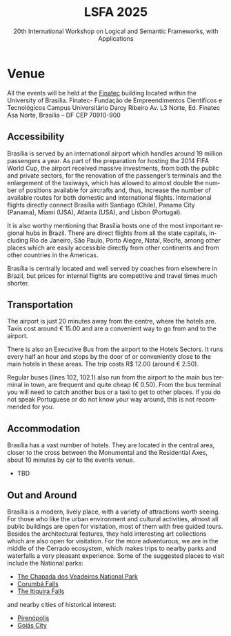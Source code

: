 #+TITLE: LSFA 2025
#+SUBTITLE: 20th International Workshop on Logical and Semantic Frameworks, with Applications
#+EMAIL: flaviomoura@unb.br

#+CREATED: [2024-11-20 qua 14:28]
#+LAST_MODIFIED: [2024-11-21 qui 00:09]

#+options: ':nil *:t -:t ::t <:t H:3 \n:nil ^:t arch:headline
#+options: author:nil broken-links:nil c:nil creator:nil
#+options: d:(not "LOGBOOK") date:t e:t email:nil f:t inline:t num:nil
#+options: p:nil pri:nil prop:nil stat:t tags:t tasks:t tex:t
#+options: timestamp:nil title:nil toc:nil todo:t |:t

#+language: en
#+select_tags: export
#+exclude_tags: noexport
#+creator: Emacs 28.2 (Org mode 9.5.5)
#+cite_export:

* Venue

All the events will be held at the [[https://www.finatec.org.br/][Finatec]] building located within the University of Brasília.
Finatec- Fundação de Empreendimentos Científicos e Tecnológicos
Campus Universitário Darcy Ribeiro
Av. L3 Norte, Ed. Finatec
Asa Norte, Brasília – DF
CEP 70910-900

** Accessibility
Brasília is served by an international airport which handles around 19 million passengers a year. As part of the preparation for hosting the 2014 FIFA World Cup, the airport received massive investments, from both the public and private sectors, for the renovation of the passenger’s terminals and the enlargement of the taxiways, which has allowed to almost double the number of positions available for aircrafts and, thus, increase the number of available routes for both domestic and international flights. International flights directly connect Brasília with Santiago (Chile), Panama City (Panama), Miami (USA), Atlanta (USA), and Lisbon (Portugal).

It is also worthy mentioning that Brasília hosts one of the most important regional hubs in Brazil. There are direct flights from all the state capitals, including Rio de Janeiro, São Paulo, Porto Alegre, Natal, Recife, among other places which are easily accessible directly from other continents and from other countries in the Americas.

Brasília is centrally located and well served by coaches from elsewhere in Brazil, but prices for internal flights are competitive and travel times much shorter.

** Transportation
The airport is just 20 minutes away from the centre, where the hotels are. Taxis cost around € 15.00 and are a convenient way to go from and to the airport.

There is also an Executive Bus from the airport to the Hotels Sectors. It runs every half an hour and stops by the door of or conveniently close to the main hotels in these areas. The trip costs R$ 12.00 (around € 2.50).

Regular buses (lines 102, 102.1) also run from the airport to the main bus terminal in town, are frequent and quite cheap (€ 0.50). From the bus terminal you will need to catch another bus or a taxi to get to other places. If you do not speak Portuguese or do not know your way around, this is not recommended for you.

** Visa Requirements                                              :noexport:
Brazil’s foreign policy is based on reciprocity. The Brazilian immigration authority will not require application for a visa prior to travelling/entering the country if your own country does not require such from Brazilian nationals. Nationals of 86 countries can enter Brazil without a visa, including all EU countries. For those who need a visa, there is a special category for attendees of scientific meetings (VITUR), where a letter of invitation is needed. You should check with the Brazilian Consulate in your country what the requirements are. The organisation of the event will provide the required letters upon registration, in case you need them to apply for visas.

** Accommodation
Brasília has a vast number of hotels. They are located in the central area, closer to the cross between the Monumental and the Residential Axes, about 10 minutes by car to the events venue.

- TBD

** Out and Around
Brasília is a modern, lively place, with a variety of attractions worth seeing. For those who like the urban environment and cultural activities, almost all public buildings are open for visitation, most of them with free guided tours. Besides the architectural features, they hold interesting art collections which are also open for visitation. For the more adventurous, we are in the middle of the Cerrado ecosystem, which makes trips to nearby parks and waterfalls a very pleasant experience. Some of the suggested places to visit include the National parks:

- [[http://en.wikipedia.org/wiki/Chapada_dos_Veadeiros_National_Park][The Chapada dos Veadeiros National Park]]
- [[https://en.wikipedia.org/wiki/Corumb%C3%A1_de_Goi%C3%A1s][Corumbá Falls]]
- [[https://en.wikipedia.org/wiki/Itiquira_Falls][The Itiquira Falls]]
  
and nearby cities of historical interest:

- [[https://en.wikipedia.org/wiki/Piren%C3%B3polis][Pirenópolis]]
- [[https://en.wikivoyage.org/wiki/Goi%C3%A1s_(city)][Goiás City]] 
